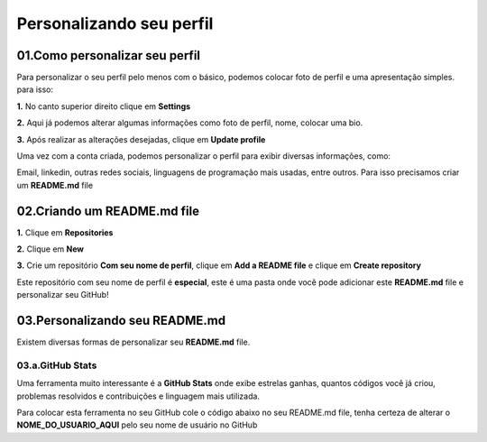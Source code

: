Personalizando seu perfil
****

01.Como personalizar seu perfil
====

Para personalizar o seu perfil pelo menos com o básico, podemos colocar foto de perfil e uma apresentação simples. para isso:

**1.** No canto superior direito clique em **Settings**

.. image:: images/github/settings.png
   :align: center
   :width: 250

**2.** Aqui já podemos alterar algumas informações como foto de perfil, nome, colocar uma bio.

.. image:: images/github/profile_settings.png
   :align: center
   :width: 450

**3.** Após realizar as alterações desejadas, clique em **Update profile**

.. image:: images/github/update_profile.png
   :align: center
   :width: 450

Uma vez com a conta criada, podemos personalizar o perfil para exibir diversas informações, como:

Email, linkedin, outras redes sociais, linguagens de programação mais usadas, entre outros.
Para isso precisamos criar um **README.md** file

02.Criando um README.md file
====

**1.** Clique em **Repositories**

.. image:: images/github/repositories.png
   :align: center
   :width: 450

**2.** Clique em **New**

.. image:: images/github/new_repositories.png
   :align: center
   :width: 450

**3.** Crie um repositório **Com seu nome de perfil**, clique em **Add a README file** e clique em **Create repository**

.. image:: images/github/create_repository.png
   :align: center
   :width: 450

Este repositório com seu nome de perfil é **especial**, este é uma pasta onde você pode adicionar este **README.md** file e personalizar seu GitHub!


03.Personalizando seu README.md
====

Existem diversas formas de personalizar seu **README.md** file.

03.a.GitHub Stats
----

Uma ferramenta muito interessante é a **GitHub Stats** onde exibe estrelas ganhas, quantos códigos você já criou, problemas resolvidos e contribuições e linguagem mais utilizada.

Para colocar esta ferramenta no seu GitHub cole o código abaixo no seu README.md file, tenha certeza de alterar o **NOME_DO_USUARIO_AQUI** pelo seu nome de usuário no GitHub

.. code-block:: python
   :linenos:
   
   <div align="center">
   <a href="https://github.com/NOME_DO_USUARIO_AQUI">
   <img height="180em" src="https://github-readme-stats.vercel.app/api?username=NOME_DO_USUARIO_AQUI&show_icons=true&theme=dark&include_all_commits=true&count_private=true"/>
   <img height="180em" src="https://github-readme-stats.vercel.app/api/top-langs/?username=NOME_DO_USUARIO_AQUI&layout=compact&langs_count=7&theme=dark"/>
   </div>
